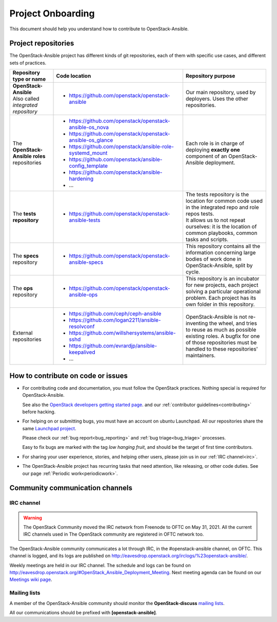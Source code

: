 ==================
Project Onboarding
==================

This document should help you understand how to contribute to
OpenStack-Ansible.

Project repositories
====================

The OpenStack-Ansible project has different kinds of git repositories,
each of them with specific use cases, and different sets of practices.

.. list-table::
   :header-rows: 1

   * - Repository type or name
     - Code location
     - Repository purpose
   * - | **OpenStack-Ansible**
       | Also called *integrated repository*
     - * https://github.com/openstack/openstack-ansible
     - Our main repository, used by deployers.
       Uses the other repositories.
   * - | The **OpenStack-Ansible roles** repositories
     - * https://github.com/openstack/openstack-ansible-os_nova
       * https://github.com/openstack/openstack-ansible-os_glance
       * https://github.com/openstack/ansible-role-systemd_mount
       * https://github.com/openstack/ansible-config_template
       * https://github.com/openstack/ansible-hardening
       * ...
     - Each role is in charge of deploying **exactly one**
       component of an OpenStack-Ansible deployment.
   * - | The **tests repository**
     - * https://github.com/openstack/openstack-ansible-tests
     - | The tests repository is the location for common code used in
         the integrated repo and role repos tests.
       | It allows us to not repeat ourselves: it is the location of
         common playbooks, common tasks and scripts.
   * - | The **specs** repository
     - * https://github.com/openstack/openstack-ansible-specs
     - This repository contains all the information concerning
       large bodies of work done in OpenStack-Ansible,
       split by cycle.
   * - | The **ops** repository
     - * https://github.com/openstack/openstack-ansible-ops
     - This repository is an incubator for new projects, each project
       solving a particular operational problem. Each project has its
       own folder in this repository.
   * - | External repositories
     - * https://github.com/ceph/ceph-ansible
       * https://github.com/logan2211/ansible-resolvconf
       * https://github.com/willshersystems/ansible-sshd
       * https://github.com/evrardjp/ansible-keepalived
       * ...
     - OpenStack-Ansible is not re-inventing the wheel, and tries to
       reuse as much as possible existing roles. A bugfix for one of
       those repositories must be handled to these repositories'
       maintainers.

How to contribute on code or issues
===================================

* For contributing code and documentation, you must follow the
  OpenStack practices. Nothing special is required for OpenStack-Ansible.

  See also the `OpenStack developers getting started page`_.
  and our :ref:`contributor guidelines<contributing>` before hacking.

* For helping on or submitting bugs, you must have an account on
  ubuntu Launchpad.
  All our repositories share the same `Launchpad project`_.

  Please check our :ref:`bug report<bug_reporting>` and
  :ref:`bug triage<bug_triage>` processes.

  Easy to fix bugs are marked with the tag *low hanging fruit*, and
  should be the target of first time contributors.

* For sharing your user experience, stories, and helping other users,
  please join us in our :ref:`IRC channel<irc>`.

* The OpenStack-Ansible project has recurring tasks that need
  attention, like releasing, or other code duties.
  See our page :ref:`Periodic work<periodicwork>`.

.. _OpenStack developers getting started page: https://docs.openstack.org/infra/manual/developers.html#getting-started
.. _Launchpad project: https://bugs.launchpad.net/openstack-ansible

Community communication channels
================================

.. _irc:

IRC channel
^^^^^^^^^^^


.. warning::

  The OpenStack Community moved the IRC network from Freenode to OFTC on May 31,
  2021. All the current IRC channels used in The OpenStack community are registered in OFTC
  network too.

The OpenStack-Ansible community communicates a lot through IRC, in
the #openstack-ansible channel, on OFTC. This channel is
logged, and its logs are published on
http://eavesdrop.openstack.org/irclogs/%23openstack-ansible/.

Weekly meetings are held in our IRC channel. The schedule and
logs can be found on
http://eavesdrop.openstack.org/#OpenStack_Ansible_Deployment_Meeting.
Next meeting agenda can be found on our
`Meetings wiki page <https://wiki.openstack.org/wiki/Meetings/openstack-ansible>`_.

Mailing lists
^^^^^^^^^^^^^

A member of the OpenStack-Ansible community should monitor the
**OpenStack-discuss** `mailing lists`_.

.. _mailing lists: http://lists.openstack.org/cgi-bin/mailman/listinfo

All our communications should be prefixed with **[openstack-ansible]**.

